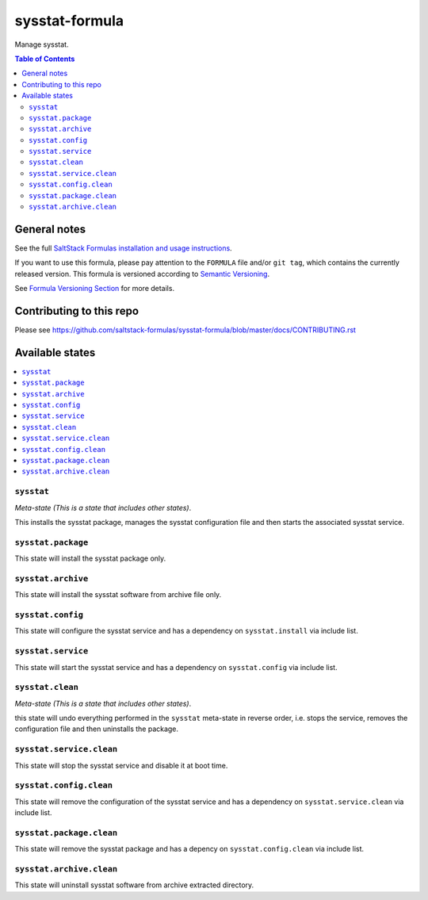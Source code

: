 .. _readme:

sysstat-formula
================

|img_travis| |img_sr|

.. |img_travis| image:: https://travis-ci.com/saltstack-formulas/sysstat-formula.svg?branch=master
   :alt: Travis CI Build Status
   :scale: 100%
   :target: https://travis-ci.com/saltstack-formulas/sysstat-formula
.. |img_sr| image:: https://img.shields.io/badge/%20%20%F0%9F%93%A6%F0%9F%9A%80-semantic--release-e10079.svg
   :alt: Semantic Release
   :scale: 100%
   :target: https://github.com/semantic-release/semantic-release
Manage sysstat.

.. contents:: **Table of Contents**

General notes
-------------

See the full `SaltStack Formulas installation and usage instructions
<https://docs.saltstack.com/en/latest/topics/development/conventions/formulas.html>`_.

If you want to use this formula, please pay attention to the ``FORMULA`` file and/or ``git tag``,
which contains the currently released version. This formula is versioned according to `Semantic Versioning <http://semver.org/>`_.

See `Formula Versioning Section <https://docs.saltstack.com/en/latest/topics/development/conventions/formulas.html#versioning>`_ for more details.

Contributing to this repo
-------------------------

Please see https://github.com/saltstack-formulas/sysstat-formula/blob/master/docs/CONTRIBUTING.rst

Available states
----------------

.. contents::
   :local:

``sysstat``
^^^^^^^^^^^^

*Meta-state (This is a state that includes other states)*.

This installs the sysstat package,
manages the sysstat configuration file and then
starts the associated sysstat service.

``sysstat.package``
^^^^^^^^^^^^^^^^^^^^

This state will install the sysstat package only.

``sysstat.archive``
^^^^^^^^^^^^^^^^^^^

This state will install the sysstat software from archive file only.

``sysstat.config``
^^^^^^^^^^^^^^^^^^^

This state will configure the sysstat service and has a dependency on ``sysstat.install``
via include list.

``sysstat.service``
^^^^^^^^^^^^^^^^^^^^

This state will start the sysstat service and has a dependency on ``sysstat.config``
via include list.

``sysstat.clean``
^^^^^^^^^^^^^^^^^^

*Meta-state (This is a state that includes other states)*.

this state will undo everything performed in the ``sysstat`` meta-state in reverse order, i.e.
stops the service,
removes the configuration file and
then uninstalls the package.

``sysstat.service.clean``
^^^^^^^^^^^^^^^^^^^^^^^^^^

This state will stop the sysstat service and disable it at boot time.

``sysstat.config.clean``
^^^^^^^^^^^^^^^^^^^^^^^^^

This state will remove the configuration of the sysstat service and has a
dependency on ``sysstat.service.clean`` via include list.

``sysstat.package.clean``
^^^^^^^^^^^^^^^^^^^^^^^^^^

This state will remove the sysstat package and has a depency on
``sysstat.config.clean`` via include list.

``sysstat.archive.clean``
^^^^^^^^^^^^^^^^^^^^^^^^^

This state will uninstall sysstat software from archive extracted directory.


